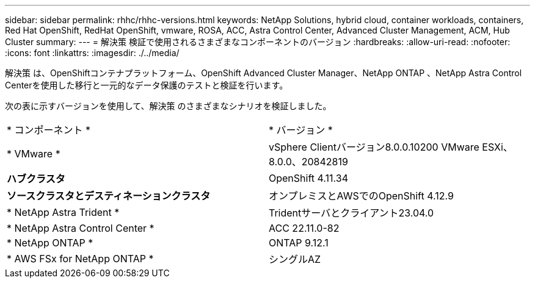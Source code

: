 ---
sidebar: sidebar 
permalink: rhhc/rhhc-versions.html 
keywords: NetApp Solutions, hybrid cloud, container workloads, containers, Red Hat OpenShift, RedHat OpenShift, vmware, ROSA, ACC, Astra Control Center, Advanced Cluster Management, ACM, Hub Cluster 
summary:  
---
= 解決策 検証で使用されるさまざまなコンポーネントのバージョン
:hardbreaks:
:allow-uri-read: 
:nofooter: 
:icons: font
:linkattrs: 
:imagesdir: ./../media/


[role="lead"]
解決策 は、OpenShiftコンテナプラットフォーム、OpenShift Advanced Cluster Manager、NetApp ONTAP 、NetApp Astra Control Centerを使用した移行と一元的なデータ保護のテストと検証を行います。

次の表に示すバージョンを使用して、解決策 のさまざまなシナリオを検証しました。

|===


| * コンポーネント * | * バージョン * 


| * VMware * | vSphere Clientバージョン8.0.0.10200 VMware ESXi、8.0.0、20842819 


| *ハブクラスタ* | OpenShift 4.11.34 


| *ソースクラスタとデスティネーションクラスタ* | オンプレミスとAWSでのOpenShift 4.12.9 


| * NetApp Astra Trident * | Tridentサーバとクライアント23.04.0 


| * NetApp Astra Control Center * | ACC 22.11.0-82 


| * NetApp ONTAP * | ONTAP 9.12.1 


| * AWS FSx for NetApp ONTAP * | シングルAZ 
|===
